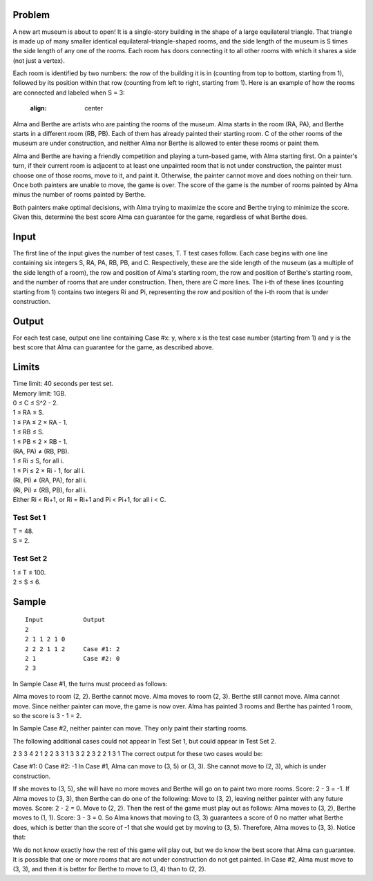 Problem
-------
A new art museum is about to open! It is a single-story building in the shape of a large equilateral triangle. That triangle is made up of many smaller identical equilateral-triangle-shaped rooms, and the side length of the museum is S times the side length of any one of the rooms. Each room has doors connecting it to all other rooms with which it shares a side (not just a vertex).

Each room is identified by two numbers: the row of the building it is in (counting from top to bottom, starting from 1), followed by its position within that row (counting from left to right, starting from 1). Here is an example of how the rooms are connected and labeled when S = 3:

    .. image:: example.png
    :align: center

Alma and Berthe are artists who are painting the rooms of the museum. Alma starts in the room (RA, PA), and Berthe starts in a different room (RB, PB). Each of them has already painted their starting room. C of the other rooms of the museum are under construction, and neither Alma nor Berthe is allowed to enter these rooms or paint them.

Alma and Berthe are having a friendly competition and playing a turn-based game, with Alma starting first. On a painter's turn, if their current room is adjacent to at least one unpainted room that is not under construction, the painter must choose one of those rooms, move to it, and paint it. Otherwise, the painter cannot move and does nothing on their turn. Once both painters are unable to move, the game is over. The score of the game is the number of rooms painted by Alma minus the number of rooms painted by Berthe.

Both painters make optimal decisions, with Alma trying to maximize the score and Berthe trying to minimize the score. Given this, determine the best score Alma can guarantee for the game, regardless of what Berthe does.

Input
-----
The first line of the input gives the number of test cases, T. T test cases follow. Each case begins with one line containing six integers S, RA, PA, RB, PB, and C. Respectively, these are the side length of the museum (as a multiple of the side length of a room), the row and position of Alma's starting room, the row and position of Berthe's starting room, and the number of rooms that are under construction. Then, there are C more lines. The i-th of these lines (counting starting from 1) contains two integers Ri and Pi, representing the row and position of the i-th room that is under construction.

Output
------
For each test case, output one line containing Case #x: y, where x is the test case number (starting from 1) and y is the best score that Alma can guarantee for the game, as described above.

Limits
------
| Time limit: 40 seconds per test set.
| Memory limit: 1GB.
| 0 ≤ C ≤ S^2 - 2.
| 1 ≤ RA ≤ S.
| 1 ≤ PA ≤ 2 × RA - 1.
| 1 ≤ RB ≤ S.
| 1 ≤ PB ≤ 2 × RB - 1.
| (RA, PA) ≠ (RB, PB).
| 1 ≤ Ri ≤ S, for all i.
| 1 ≤ Pi ≤ 2 × Ri - 1, for all i.
| (Ri, Pi) ≠ (RA, PA), for all i.
| (Ri, Pi) ≠ (RB, PB), for all i.
| Either Ri < Ri+1, or Ri = Ri+1 and Pi < Pi+1, for all i < C.

Test Set 1
~~~~~~~~~~~
| T = 48.
| S = 2.

Test Set 2
~~~~~~~~~~
| 1 ≤ T ≤ 100.
| 2 ≤ S ≤ 6.

Sample
------
::

    Input           Output
    2
    2 1 1 2 1 0
    2 2 2 1 1 2     Case #1: 2
    2 1             Case #2: 0
    2 3

In Sample Case #1, the turns must proceed as follows:

Alma moves to room (2, 2).
Berthe cannot move.
Alma moves to room (2, 3).
Berthe still cannot move.
Alma cannot move. Since neither painter can move, the game is now over.
Alma has painted 3 rooms and Berthe has painted 1 room, so the score is 3 - 1 = 2.

In Sample Case #2, neither painter can move. They only paint their starting rooms.

The following additional cases could not appear in Test Set 1, but could appear in Test Set 2.

2
3 3 4 2 1 2
2 3
3 1
3 3 2 2 3 2
2 1
3 1
The correct output for these two cases would be:

Case #1: 0
Case #2: -1
In Case #1, Alma can move to (3, 5) or (3, 3). She cannot move to (2, 3), which is under construction.

If she moves to (3, 5), she will have no more moves and Berthe will go on to paint two more rooms. Score: 2 - 3 = -1.
If Alma moves to (3, 3), then Berthe can do one of the following:
Move to (3, 2), leaving neither painter with any future moves. Score: 2 - 2 = 0.
Move to (2, 2). Then the rest of the game must play out as follows: Alma moves to (3, 2), Berthe moves to (1, 1). Score: 3 - 3 = 0.
So Alma knows that moving to (3, 3) guarantees a score of 0 no matter what Berthe does, which is better than the score of -1 that she would get by moving to (3, 5). Therefore, Alma moves to (3, 3). Notice that:

We do not know exactly how the rest of this game will play out, but we do know the best score that Alma can guarantee.
It is possible that one or more rooms that are not under construction do not get painted.
In Case #2, Alma must move to (3, 3), and then it is better for Berthe to move to (3, 4) than to (2, 2).
